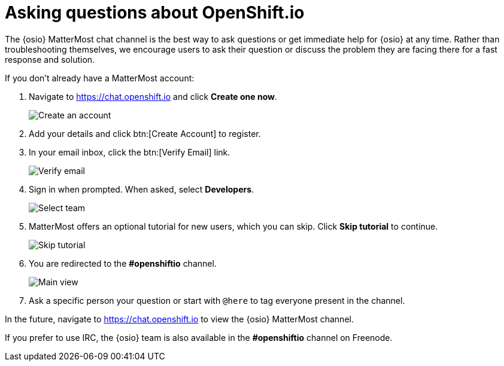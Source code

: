[id="asking-questions-about-osio"]
= Asking questions about OpenShift.io

The {osio} MatterMost chat channel is the best way to ask questions or get immediate help for {osio} at any time. Rather than troubleshooting themselves, we encourage users to ask their question or discuss the problem they are facing there for a fast response and solution.

If you don't already have a MatterMost account:

. Navigate to link:https://chat.openshift.io[https://chat.openshift.io] and click *Create one now*.
+
image::mm_create_account.png[Create an account]
+
. Add your details and click btn:[Create Account] to register.
. In your email inbox, click the btn:[Verify Email] link.
+
image::mm_verify_email.png[Verify email]
+
. Sign in when prompted. When asked, select *Developers*.
+
image::mm_teams.png[Select team]
+
. MatterMost offers an optional tutorial for new users, which you can skip. Click *Skip tutorial* to continue.
+
image::mm_tutorial.png[Skip tutorial]
+
. You are redirected to the *#openshiftio* channel.
+
image::mm_main_view.png[Main view]
+
. Ask a specific person your question or start with `@here` to tag everyone present in the channel.

In the future, navigate to link:https://chat.openshift.io[https://chat.openshift.io] to view the {osio} MatterMost channel.

If you prefer to use IRC, the {osio} team is also available in the *#openshiftio* channel on Freenode.
